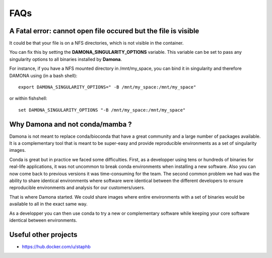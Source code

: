 FAQs
====

A Fatal error: cannot open file occured but the file is visible
----------------------------------------------------------------

It could be that your file is on a NFS directories, which is not visible in the
container.

You can fix this by setting the **DAMONA_SINGULARITY_OPTIONS** variable. This
variable can be set to pass any singularity options to all binaries installed by
**Damona**.

For instance, if you have a NFS mounted directory in /mnt/my_space, you
can bind it in singularity and therefore DAMONA using (in a bash shell)::

    export DAMONA_SINGULARITY_OPTIONS=" -B /mnt/my_space:/mnt/my_space"

or within fishshell::

    set DAMONA_SINGULARITY_OPTIONS "-B /mnt/my_space:/mnt/my_space"


Why Damona and not conda/mamba ?
--------------------------------

Damona is not meant to replace conda/bioconda that have a great
community and a large number of packages available. It is a complementary
tool that is meant to be super-easy and provide reproducible environments
as a set of singularity images.

Conda is great but in practice we faced some difficulties. First,
as a developper using tens or hundreds of binaries for real-life applications,
it was not uncommon to break conda environments when installing a new software.
Also you can now come back to previous versions it was time-consuming for the team.
The second common problem we had was the ability to share identical environments
where software were identical between the different developers to ensure reproducible
environments and analysis for our customers/users.

That is where Damona started. We could share images where entire environments
with a set of binaries would be available to all in the exact same way.

As a developper you can then use conda to try a new or complementary software
while keeping your core software identical between environments.


Useful other projects
----------------------

* https://hub.docker.com/u/staphb
